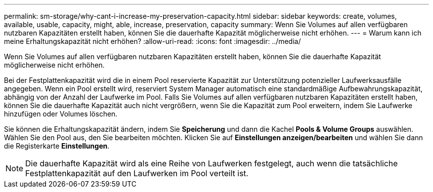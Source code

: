---
permalink: sm-storage/why-cant-i-increase-my-preservation-capacity.html 
sidebar: sidebar 
keywords: create, volumes, available, usable, capacity, might, able, increase, preservation, capacity 
summary: Wenn Sie Volumes auf allen verfügbaren nutzbaren Kapazitäten erstellt haben, können Sie die dauerhafte Kapazität möglicherweise nicht erhöhen. 
---
= Warum kann ich meine Erhaltungskapazität nicht erhöhen?
:allow-uri-read: 
:icons: font
:imagesdir: ../media/


[role="lead"]
Wenn Sie Volumes auf allen verfügbaren nutzbaren Kapazitäten erstellt haben, können Sie die dauerhafte Kapazität möglicherweise nicht erhöhen.

Bei der Festplattenkapazität wird die in einem Pool reservierte Kapazität zur Unterstützung potenzieller Laufwerksausfälle angegeben. Wenn ein Pool erstellt wird, reserviert System Manager automatisch eine standardmäßige Aufbewahrungskapazität, abhängig von der Anzahl der Laufwerke im Pool. Falls Sie Volumes auf allen verfügbaren nutzbaren Kapazitäten erstellt haben, können Sie die dauerhafte Kapazität auch nicht vergrößern, wenn Sie die Kapazität zum Pool erweitern, indem Sie Laufwerke hinzufügen oder Volumes löschen.

Sie können die Erhaltungskapazität ändern, indem Sie *Speicherung* und dann die Kachel *Pools & Volume Groups* auswählen. Wählen Sie den Pool aus, den Sie bearbeiten möchten. Klicken Sie auf *Einstellungen anzeigen/bearbeiten* und wählen Sie dann die Registerkarte *Einstellungen*.

[NOTE]
====
Die dauerhafte Kapazität wird als eine Reihe von Laufwerken festgelegt, auch wenn die tatsächliche Festplattenkapazität auf den Laufwerken im Pool verteilt ist.

====